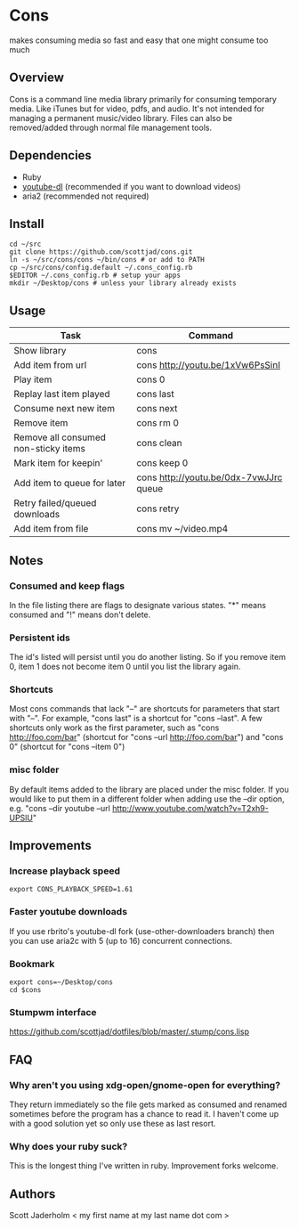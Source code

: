 * Cons
  makes consuming media so fast and easy that one might consume too much

** Overview
   Cons is a command line media library primarily for consuming temporary
   media. Like iTunes but for video, pdfs, and audio. It's not intended for
   managing a permanent music/video library. Files can also be removed/added
   through normal file management tools.

** Dependencies
   - Ruby
   - [[https://github.com/rg3/youtube-dl/][youtube-dl]] (recommended if you want to download videos)
   - aria2 (recommended not required)
     
** Install
   : cd ~/src
   : git clone https://github.com/scottjad/cons.git
   : ln -s ~/src/cons/cons ~/bin/cons # or add to PATH
   : cp ~/src/cons/config.default ~/.cons_config.rb
   : $EDITOR ~/.cons_config.rb # setup your apps
   : mkdir ~/Desktop/cons # unless your library already exists

** Usage
| Task                                 | Command                                |
|--------------------------------------+----------------------------------------|
| Show library                         | cons                                   |
| Add item from url                    | cons http://youtu.be/1xVw6PsSinI       |
| Play item                            | cons 0                                 |
| Replay last item played              | cons last                              |
| Consume next new item                | cons next                              |
| Remove item                          | cons rm 0                              |
| Remove all consumed non-sticky items | cons clean                             |
| Mark item for keepin'                | cons keep 0                            |
| Add item to queue for later          | cons http://youtu.be/0dx-7vwJJrc queue |
| Retry failed/queued downloads        | cons retry                             |
| Add item from file                   | cons mv ~/video.mp4                    |

** Notes
*** Consumed and keep flags
    In the file listing there are flags to designate various states. "*" means
    consumed and "!" means don't delete.
*** Persistent ids
    The id's listed will persist until you do another listing. So if you remove item
    0, item 1 does not become item 0 until you list the library again.
*** Shortcuts
    Most cons commands that lack "--" are shortcuts for parameters that start
    with "--". For example, "cons last" is a shortcut for "cons --last". A few
    shortcuts only work as the first parameter, such as "cons
    http://foo.com/bar" (shortcut for "cons --url http://foo.com/bar") and
    "cons 0" (shortcut for "cons --item 0")
*** misc folder
    By default items added to the library are placed under the misc folder. If
    you would like to put them in a different folder when adding use the --dir
    option, e.g. "cons --dir youtube --url
    http://www.youtube.com/watch?v=T2xh9-UPSlU"
    
** Improvements
*** Increase playback speed
    : export CONS_PLAYBACK_SPEED=1.61
*** Faster youtube downloads
    If you use rbrito's youtube-dl fork (use-other-downloaders branch) then you
    can use aria2c with 5 (up to 16) concurrent connections.
*** Bookmark
    : export cons=~/Desktop/cons
    : cd $cons
*** Stumpwm interface
    [[https://github.com/scottjad/dotfiles/blob/master/.stump/cons.lisp]]

** FAQ
*** Why aren't you using xdg-open/gnome-open for everything?
    They return immediately so the file gets marked as consumed and renamed
    sometimes before the program has a chance to read it. I haven't come up
    with a good solution yet so only use these as last resort.

*** Why does your ruby suck?
    This is the longest thing I've written in ruby. Improvement forks welcome.
    
** Authors
   Scott Jaderholm < my first name at my last name dot com >
